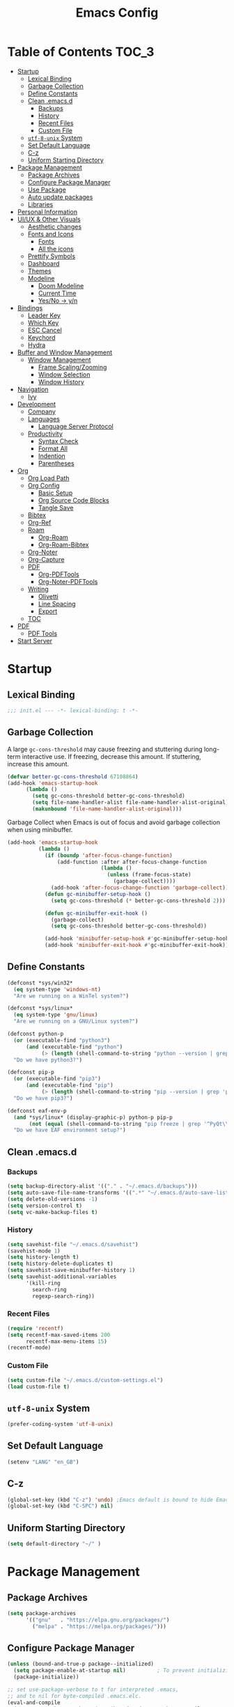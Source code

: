 #+TITLE: Emacs Config
#+PROPERTY: header-args emacs-lisp :tangle "~/dotfiles/editor/emacs/init.el"

* Table of Contents                                                     :TOC_3:
- [[#startup][Startup]]
  - [[#lexical-binding][Lexical Binding]]
  - [[#garbage-collection][Garbage Collection]]
  - [[#define-constants][Define Constants]]
  - [[#clean-emacsd][Clean .emacs.d]]
    - [[#backups][Backups]]
    - [[#history][History]]
    - [[#recent-files][Recent Files]]
    - [[#custom-file][Custom File]]
  - [[#utf-8-unix-system][=utf-8-unix= System]]
  - [[#set-default-language][Set Default Language]]
  - [[#c-z][C-z]]
  - [[#uniform-starting-directory][Uniform Starting Directory]]
- [[#package-management][Package Management]]
  - [[#package-archives][Package Archives]]
  - [[#configure-package-manager][Configure Package Manager]]
  - [[#use-package][Use Package]]
  - [[#auto-update-packages][Auto update packages]]
  - [[#libraries][Libraries]]
- [[#personal-information][Personal Information]]
- [[#uiux--other-visuals][UI/UX & Other Visuals]]
  - [[#aesthetic-changes][Aesthetic changes]]
  - [[#fonts-and-icons][Fonts and Icons]]
    - [[#fonts][Fonts]]
    - [[#all-the-icons][All the icons]]
  - [[#prettify-symbols][Prettify Symbols]]
  - [[#dashboard][Dashboard]]
  - [[#themes][Themes]]
  - [[#modeline][Modeline]]
    - [[#doom-modeline][Doom Modeline]]
    - [[#current-time][Current Time]]
    - [[#yesno---yn][Yes/No -> y/n]]
- [[#bindings][Bindings]]
  - [[#leader-key][Leader Key]]
  - [[#which-key][Which Key]]
  - [[#esc-cancel][ESC Cancel]]
  - [[#keychord][Keychord]]
  - [[#hydra][Hydra]]
- [[#buffer-and-window-management][Buffer and Window Management]]
  - [[#window-management][Window Management]]
    - [[#frame-scalingzooming][Frame Scaling/Zooming]]
    - [[#window-selection][Window Selection]]
    - [[#window-history][Window History]]
- [[#navigation][Navigation]]
  - [[#ivy][Ivy]]
- [[#development][Development]]
  - [[#company][Company]]
  - [[#languages][Languages]]
    - [[#language-server-protocol][Language Server Protocol]]
  - [[#productivity][Productivity]]
    - [[#syntax-check][Syntax Check]]
    - [[#format-all][Format All]]
    - [[#indention][Indention]]
    - [[#parentheses][Parentheses]]
- [[#org][Org]]
  - [[#org-load-path][Org Load Path]]
  - [[#org-config][Org Config]]
    - [[#basic-setup][Basic Setup]]
    - [[#org-source-code-blocks][Org Source Code Blocks]]
    - [[#tangle-save][Tangle Save]]
  - [[#bibtex][Bibtex]]
  - [[#org-ref][Org-Ref]]
  - [[#roam][Roam]]
    - [[#org-roam][Org-Roam]]
    - [[#org-roam-bibtex][Org-Roam-Bibtex]]
  - [[#org-noter][Org-Noter]]
  - [[#org-capture][Org-Capture]]
  - [[#pdf][PDF]]
    - [[#org-pdftools][Org-PDFTools]]
    - [[#org-noter-pdftools][Org-Noter-PDFTools]]
  - [[#writing][Writing]]
    - [[#olivetti][Olivetti]]
    - [[#line-spacing][Line Spacing]]
    - [[#export][Export]]
  - [[#toc][TOC]]
- [[#pdf-1][PDF]]
  - [[#pdf-tools][PDF Tools]]
- [[#start-server][Start Server]]

* Startup
** Lexical Binding
#+begin_src emacs-lisp
  ;;; init.el --- -*- lexical-binding: t -*-
#+end_src
** Garbage Collection
A large =gc-cons-threshold= may cause freezing and stuttering during long-term interactive use.
If freezing, decrease this amount. If stuttering, increase this amount.
#+begin_src emacs-lisp
  (defvar better-gc-cons-threshold 67108864)
  (add-hook 'emacs-startup-hook
	    (lambda ()
	      (setq gc-cons-threshold better-gc-cons-threshold)
	      (setq file-name-handler-alist file-name-handler-alist-original)
	      (makunbound 'file-name-handler-alist-original)))
#+end_src

Garbage Collect when Emacs is out of focus and avoid garbage collection when using minibuffer.

#+begin_src emacs-lisp
  (add-hook 'emacs-startup-hook
            (lambda ()
              (if (boundp 'after-focus-change-function)
                  (add-function :after after-focus-change-function
                                (lambda ()
                                  (unless (frame-focus-state)
                                    (garbage-collect))))
                (add-hook 'after-focus-change-function 'garbage-collect))
              (defun gc-minibuffer-setup-hook ()
                (setq gc-cons-threshold (* better-gc-cons-threshold 2)))

              (defun gc-minibuffer-exit-hook ()
                (garbage-collect)
                (setq gc-cons-threshold better-gc-cons-threshold))

              (add-hook 'minibuffer-setup-hook #'gc-minibuffer-setup-hook)
              (add-hook 'minibuffer-exit-hook #'gc-minibuffer-exit-hook)))
#+end_src
** Define Constants
#+begin_src emacs-lisp
(defconst *sys/win32*
  (eq system-type 'windows-nt)
  "Are we running on a WinTel system?")

(defconst *sys/linux*
  (eq system-type 'gnu/linux)
  "Are we running on a GNU/Linux system?")

(defconst python-p
  (or (executable-find "python3")
      (and (executable-find "python")
           (> (length (shell-command-to-string "python --version | grep 'Python 3'")) 0)))
  "Do we have python3?")

(defconst pip-p
  (or (executable-find "pip3")
      (and (executable-find "pip")
           (> (length (shell-command-to-string "pip --version | grep 'python 3'")) 0)))
  "Do we have pip3?")

(defconst eaf-env-p
  (and *sys/linux* (display-graphic-p) python-p pip-p
       (not (equal (shell-command-to-string "pip freeze | grep '^PyQt\\|PyQtWebEngine'") "")))
  "Do we have EAF environment setup?")
#+end_src
** Clean .emacs.d
*** Backups
#+begin_src emacs-lisp
  (setq backup-directory-alist '(("." . "~/.emacs.d/backups")))
  (setq auto-save-file-name-transforms '((".*" "~/.emacs.d/auto-save-list/" t)))
  (setq delete-old-versions -1)
  (setq version-control t)
  (setq vc-make-backup-files t)
#+end_src
*** History
#+begin_src emacs-lisp
(setq savehist-file "~/.emacs.d/savehist")
(savehist-mode 1)
(setq history-length t)
(setq history-delete-duplicates t)
(setq savehist-save-minibuffer-history 1)
(setq savehist-additional-variables
      '(kill-ring
        search-ring
        regexp-search-ring))
#+end_src
*** Recent Files
#+begin_src emacs-lisp
(require 'recentf)
(setq recentf-max-saved-items 200
      recentf-max-menu-items 15)
(recentf-mode)
#+end_src

*** Custom File
#+begin_src emacs-lisp
(setq custom-file "~/.emacs.d/custom-settings.el")
(load custom-file t)
#+end_src
** =utf-8-unix= System
#+begin_src emacs-lisp
(prefer-coding-system 'utf-8-unix) 
#+end_src

** Set Default Language
#+begin_src emacs-lisp
(setenv "LANG" "en_GB")
#+end_src
** C-z
#+begin_src emacs-lisp
  (global-set-key (kbd "C-z") 'undo) ;Emacs default is bound to hide Emacs.
  (global-set-key (kbd "C-SPC") nil)
#+end_src

** Uniform Starting Directory
#+begin_src emacs-lisp
(setq default-directory "~/" )
#+end_src

* Package Management
** Package Archives
#+begin_src emacs-lisp
(setq package-archives
      '(("gnu"   . "https://elpa.gnu.org/packages/")
        ("melpa" . "https://melpa.org/packages/")))
#+end_src

** Configure Package Manager
#+begin_src emacs-lisp
  (unless (bound-and-true-p package--initialized)
    (setq package-enable-at-startup nil)          ; To prevent initializing twice
    (package-initialize))

  ;; set use-package-verbose to t for interpreted .emacs,
  ;; and to nil for byte-compiled .emacs.elc.
  (eval-and-compile
    (setq use-package-verbose (not (bound-and-true-p byte-compile-current-file))))
#+end_src

** Use Package
#+begin_src emacs-lisp
  ;; Install use-package if not installed
  (unless (package-installed-p 'use-package)
    (package-refresh-contents)
    (package-install 'use-package))

  (eval-and-compile
    (setq use-package-always-ensure t)
    (setq use-package-expand-minimally t)
    (setq use-package-compute-statistics t)
    (setq use-package-enable-imenu-support t))

  (eval-when-compile
    (require 'use-package)
    (require 'bind-key))
#+end_src

** Auto update packages
#+begin_src emacs-lisp
  (use-package auto-package-update
    :if (not (daemonp))
    :custom
    (auto-package-update-interval 7) ;; in days
    (auto-package-update-prompt-before-update t)
    (auto-package-update-delete-old-versions t)
    (auto-package-update-hide-results t)
    :config
    (auto-package-update-maybe))
#+end_src

** Libraries
#+begin_src emacs-lisp
(use-package dash :ensure t)
(use-package diminish :ensure t)
#+end_src

* Personal Information
#+begin_src emacs-lisp
(setq user-full-name "Vedant Sansare")
(setq user-mail-address "vedantsansare23@gmail.com")
#+end_src

* UI/UX & Other Visuals
** Aesthetic changes
#+begin_src emacs-lisp
  (setq inhibit-startup-screen t)
  (setq inhibit-startup-echo-area-message t)
  (setq inhibit-startup-message t)
  (setq initial-scratch-message nil)
  (setq-default indent-tabs-mode nil)
  (setq pop-up-windows nil)
  (tool-bar-mode 0) 
  ;(tooltip-mode  0)
  (scroll-bar-mode 0)

  ;; Underline line at descent position, not baseline position
  (setq x-underline-at-descent-line t)
#+end_src

** Fonts and Icons
*** Fonts
**** Font Face
#+begin_src emacs-lisp
;; Set the font face based on platform
 (set-face-attribute 'default nil :font "FiraCode Nerd Font"  :height 110)

;; Set the fixed pitch face
(set-face-attribute 'fixed-pitch nil :font "FiraCode Nerd Font" :height 110)

;; Set the variable pitch face
(set-face-attribute 'variable-pitch nil :font "JetBrainsMono Nerd Font" :height 120)
#+end_src

**** Unicode Support
#+begin_src emacs-lisp
(defun my/replace-unicode-font-mapping (block-name old-font new-font)
  (let* ((block-idx (cl-position-if
                         (lambda (i) (string-equal (car i) block-name))
                         unicode-fonts-block-font-mapping))
         (block-fonts (cadr (nth block-idx unicode-fonts-block-font-mapping)))
         (updated-block (cl-substitute new-font old-font block-fonts :test 'string-equal)))
    (setf (cdr (nth block-idx unicode-fonts-block-font-mapping))
          `(,updated-block))))

(use-package unicode-fonts
  :ensure t
  :custom
  (unicode-fonts-skip-font-groups '(low-quality-glyphs))
  :config
  ;; Fix the font mappings to use the right emoji font
  (mapcar
    (lambda (block-name)
      (my/replace-unicode-font-mapping block-name "Apple Color Emoji" "Noto Color Emoji"))
    '("Dingbats"
      "Emoticons"
      "Miscellaneous Symbols and Pictographs"
      "Transport and Map Symbols"))
  (unicode-fonts-setup))
#+end_src

*** All the icons
#+begin_src emacs-lisp
  (use-package all-the-icons)
  (use-package all-the-icons-ivy-rich
    :ensure t
    :init (all-the-icons-ivy-rich-mode 1))
#+end_src

** Prettify Symbols
Make some word or string show as pretty Unicode symbols.
#+begin_src emacs-lisp
  (global-prettify-symbols-mode 1)
  (defun add-pretty-lambda ()
    (setq prettify-symbols-alist
	  '(
	    ("lambda" . 955)
	    ("delta" . 120517)
	    ("epsilon" . 120518)
	    ("->" . 8594)
	    ("<=" . 8804)
	    (">=" . 8805)
	    )))
  (add-hook 'prog-mode-hook 'add-pretty-lambda)
  (add-hook 'org-mode-hook 'add-pretty-lambda)
#+end_src

** Dashboard
#+begin_src emacs-lisp
  (use-package dashboard
    :config
    (dashboard-setup-startup-hook)
    (setq dashboard-banner-logo-title "Welcome Vedant")
    (setq dashboard-startup-banner 'logo)
    (setq dashboard-center-content t)
    (setq dashboard-show-shortcuts nil))
#+end_src

** Themes
#+begin_src emacs-lisp
  (setq custom-safe-themes t)
  (use-package doom-themes
    :config
    ;Flash mode-line on error
    (doom-themes-visual-bell-config)

    ;Corrects org-mode’s native fontification
    (doom-themes-org-config)

    ;An interactive funtion to switch themes.
    (defun cpkx/switch-theme ()
    (interactive)
    (disable-theme (intern (car (mapcar #'symbol-name custom-enabled-themes))))
    (call-interactively #'load-theme))

    ;Set Theme
    (load-theme 'doom-dracula t))
#+end_src
** Modeline
*** Doom Modeline
#+begin_src emacs-lisp
  (use-package doom-modeline
    :hook (after-init . doom-modeline-mode)
    :custom
    ;; Don't compact font caches during GC. Windows Laggy Issue
    (inhibit-compacting-font-caches t)
    (doom-modeline-height 15)
    (doom-modeline-lsp t)
    (doom-modeline-minor-modes t)
    (doom-modeline-persp-name nil)
    (doom-modeline-icon t)
    (doom-modeline-major-mode-color-icon t))
#+end_src

*** Current Time
#+begin_src emacs-lisp
  (display-time-mode 1)
#+end_src

*** Yes/No -> y/n
#+begin_src emacs-lisp
  (fset 'yes-or-no-p 'y-or-n-p)
#+end_src
**** TODO Diminish Buffer Face Mode
Temporary solution to remove buffer face mode from modeline
#+begin_src emacs-lisp
  (eval-after-load "face-remap"
    '(diminish 'buffer-face-mode))
#+end_src

* Bindings
** Leader Key
#+begin_src emacs-lisp
  (use-package general
    :config
    (general-create-definer cpkx/leader-key-def
      :prefix "C-SPC")

    (general-create-definer cpkx/ctrl-c-keys
      :prefix "C-c"))
#+end_src

** Which Key
#+begin_src emacs-lisp
(use-package which-key
  :diminish
  :custom
  (which-key-separator " ")
  (which-key-prefix-prefix "+")
  :config
  (setq which-key-idle-delay 0)
  (which-key-mode))
#+end_src
** ESC Cancel
#+begin_src emacs-lisp
(global-set-key (kbd "<escape>") 'keyboard-escape-quit)
#+end_src
** TODO Keychord
** TODO Hydra

* Buffer and Window Management
** Window Management
*** Frame Scaling/Zooming
#+begin_src emacs-lisp
(use-package default-text-scale
  :defer 1
  :config
  (default-text-scale-mode))
#+end_src
*** Window Selection
#+begin_src emacs-lisp
(use-package ace-window
  :bind (("M-o" . ace-window))
  :config
  (setq aw-keys '(?a ?s ?d ?f ?g ?h ?j ?k ?l)))
#+end_src
*** Window History
#+begin_src emacs-lisp
(winner-mode)
#+end_src
* Navigation
** Ivy
#+begin_src emacs-lisp
  (use-package ivy
    :diminish
    :init
    (use-package counsel :defer t)
    (use-package swiper :defer t)
    (ivy-mode 1)
    :bind (("C-s" . swiper)
           :map ivy-minibuffer-map
           ("TAB" . ivy-alt-done)
           :map ivy-switch-buffer-map
           ("TAB" . ivy-done)
           ("C-d" . ivy-switch-buffer-kill)
           :map ivy-reverse-i-search-map
           ("C-d" . ivy-reverse-i-search-kill))
    :config
    (setq ivy-use-virtual-buffers t)
    (setq ivy-wrap t)
    (setq ivy-count-format "(%d/%d) ")
    (setq enable-recursive-minibuffers t)

    ;; Use different regex strategies per completion command
    (push '(swiper . ivy--regex-ignore-order) ivy-re-builders-alist)

    ;; Set minibuffer height for different commands
    (setf (alist-get 'swiper ivy-height-alist) 15))


  (use-package ivy-prescient
    :after counsel
    :custom
    (ivy-prescient-enable-filtering nil)
    :config
    (prescient-persist-mode 1)
    (ivy-prescient-mode 1))

  (use-package ivy-hydra
    :defer t
    :after hydra)

  (use-package ivy-rich
    :init
    (ivy-rich-mode 1)
    :config
    (setq ivy-format-function #'ivy-format-function-line))

  (use-package counsel
    :diminish counsel-mode
    :ensure t
    :bind
    (("M-x"     . counsel-M-x)
     ("C-M-j"   . 'counsel-switch-buffer)
     ("C-x C-f" . counsel-find-file)
     ("C-M-l"   . counsel-imenu)
     :map minibuffer-local-map
     ("C-r"     . 'counsel-minibuffer-history))
    :config
    (setq ivy-initial-inputs-alist nil) ;; Don't start searches with ^
    (setf (alist-get 'counsel-switch-buffer ivy-height-alist) 7)
    (push '(counsel-M-x . ivy--regex-ignore-order) ivy-re-builders-alist)
    (counsel-mode 1))

  (use-package flx  ;; Improves sorting for fuzzy-matched results
    :defer t
    :init
    (setq ivy-flx-limit 10000))

  (cpkx/leader-key-def
    "f"   '(:ignore t :which-key "files")
    "fr"  '(counsel-recentf :which-key "recent files")
    "fR"  '(revert-buffer :which-key "revert file"))
#+end_src

* Development
** Company
#+begin_src emacs-lisp
  (use-package company
    :diminish company-mode
    :after lsp-mode
    :hook (lsp-mode . company-mode)
    :bind (:map company-active-map
                ("<tab>" . company-complete-selection))
    (:map lsp-mode-map
          ("<tab>" . company-indent-or-complete-common))
    :custom
    (company-minimum-prefix-length 1)
    (company-idle-delay 0.0))

  (use-package company-box
    :diminish company-box-mode
    :hook (company-mode . company-box-mode))
#+end_src

** Languages
*** Language Server Protocol
#+begin_src emacs-lisp
  (defun cpkx/lsp-mode-setup ()
    (setq lsp-headerline-breadcrumb-segments '(path-up-to-project file symbols))
    (lsp-headerline-breadcrumb-mode))

  (use-package lsp-mode
    :commands (lsp lsp-deferred)
    :hook (lsp-mode . cpkx/lsp-mode-setup)
    :init
    (setq lsp-keymap-prefix "C-c l")  ;; Or 'C-l', 's-l'
    :config
    (lsp-enable-which-key-integration t)
    :custom
    (lsp-auto-guess-root nil)
    (lsp-prefer-flymake nil) ; Use flycheck instead of flymake
    (lsp-file-watch-threshold 2000)
    (read-process-output-max (* 1024 1024))
    (lsp-eldoc-hook nil))

  (use-package lsp-ui
    :after lsp-mode
    :diminish
    :hook (lsp-mode . lsp-ui-mode)
    :custom
    (lsp-ui-doc-position 'bottom)
    (lsp-ui-doc-header t)
    (lsp-ui-doc-include-signature t)
    (lsp-ui-doc-border (face-foreground 'default))
    (lsp-ui-sideline-enable nil)
    (lsp-ui-sideline-ignore-duplicate t)
    (lsp-ui-sideline-show-code-actions nil)
    :config
    (setq lsp-ui-sideline-enable t)
    (setq lsp-ui-sideline-show-hover nil)
    (setq lsp-ui-doc-position 'bottom)
    (lsp-ui-doc-show))
#+end_src

** Productivity
*** Syntax Check
#+begin_src emacs-lisp
  (use-package flycheck
    :defer t
    :diminish
    :hook ((prog-mode markdown-mode) . flycheck-mode)
    :custom
    (flycheck-global-modes
     '(not text-mode outline-mode fundamental-mode org-mode
           diff-mode shell-mode eshell-mode term-mode))
    (flycheck-emacs-lisp-load-path 'inherit)
    (flycheck-indication-mode 'right-fringe)
    :init
    (use-package flycheck-grammarly :defer t)
    (if (display-graphic-p)
        (use-package flycheck-posframe
          :custom-face (flycheck-posframe-border-face ((t (:inherit default))))
          :hook (flycheck-mode . flycheck-posframe-mode)
          :custom
          (flycheck-posframe-border-width 1)
          (flycheck-posframe-inhibit-functions
           '((lambda (&rest _) (bound-and-true-p company-backend)))))
      (use-package flycheck-pos-tip
        :defines flycheck-pos-tip-timeout
        :hook (flycheck-mode . flycheck-pos-tip-mode)
        :custom (flycheck-pos-tip-timeout 30)))
    :config
    (when (fboundp 'define-fringe-bitmap)
      (define-fringe-bitmap 'flycheck-fringe-bitmap-double-arrow
        [16 48 112 240 112 48 16] nil nil 'center)))
#+end_src

*** Format All
#+begin_src emacs-lisp
(use-package format-all
  :bind ("C-c C-f" . format-all-buffer))
#+end_src

*** Indention
#+begin_src emacs-lisp
  (use-package highlight-indent-guides
    :diminish
    :hook ((prog-mode) . highlight-indent-guides-mode)
    :custom
    (highlight-indent-guides-method 'character)
    (highlight-indent-guides-responsive 'top)
    (highlight-indent-guides-delay 0)
    (highlight-indent-guides-auto-character-face-perc 7))
#+end_src

*** Parentheses
**** Smart Paren
#+begin_src emacs-lisp
  (use-package smartparens
    :hook (prog-mode . smartparens-mode)
    :diminish smartparens-mode
    :config
    ;; Stop pairing single quotes in elisp
    (sp-local-pair 'emacs-lisp-mode "'" nil :actions nil)
    (sp-local-pair 'org-mode "[" nil :actions nil))
#+end_src
**** Show Paren
#+begin_src emacs-lisp
(show-paren-mode 1)
#+end_src

**** Rainbow
#+begin_src emacs-lisp
(use-package rainbow-delimiters
  :hook (prog-mode . rainbow-delimiters-mode))
#+end_src

* Org
** Org Load Path
#+begin_src emacs-lisp
(use-package org
  :load-path ("~/.emacs.d/site-packages/org-mode/lisp" "~/.emacs.d/site-packages/org-mode/contrib/lisp"))
#+end_src

** Org Config
*** Basic Setup
#+begin_src emacs-lisp
  (defun cpkx/org-mode-setup ()
    (org-indent-mode)
    (diminish 'org-indent-mode)
    (variable-pitch-mode 1)
    (auto-fill-mode 0))

  (use-package org
    :diminish t
    :hook (org-mode . cpkx/org-mode-setup)
    :config
    (setq org-directory "~/Dropbox/org"))
#+end_src

*** Org Source Code Blocks
**** Org Structure Template
#+begin_src emacs-lisp
  (use-package org
    :diminish
    :config
    (setq org-structure-template-alist
	'(("e" . "src emacs-lisp"))))
#+end_src

*** Tangle Save
#+begin_src emacs-lisp
(defun cpkx/org-babel-tangle-save ()
  (let ((org-confirm-babel-evaluate nil))
    (org-babel-tangle)))

(add-hook 'org-mode-hook (lambda () (add-hook 'after-save-hook #'cpkx/org-babel-tangle-save
                                         'run-at-end 'only-in-org-mode)))
#+end_src

** Bibtex
#+begin_src emacs-lisp
  (setq bibtex-completion-bibliography    '("~/Dropbox/org/Research/zotLib.bib"))
  (setq bibtex-completion-library-path      "~/Dropbox/org/Research/zotero-library/")
  (setq bibtex-completion-notes-path        "D:/Work/Study/PhD/Research/Notes/")
  (setq bibtex-completion-pdf-field "file")
  (setq bibtex-completion-notes-template-multiple-files
        (concat
         "#+TITLE: ${title}\n"
         "#+ROAM_KEY: cite:${=key=}\n"
         "* TODO Notes\n"
         ":PROPERTIES:\n"
         ":Custom_ID: ${=key=}\n"
         ":NOTER_DOCUMENT: %(orb-process-file-field \"${=key=}\")\n"
         ":AUTHOR: ${author-abbrev}\n"
         ":JOURNAL: ${journaltitle}\n"
         ":DATE: ${date}\n"
         ":YEAR: ${year}\n"
         ":DOI: ${doi}\n"
         ":URL: ${url}\n"
         ":END:\n\n"
         ))
#+end_src

** Org-Ref
#+begin_src emacs-lisp
  (use-package org-ref
    :config
    (setq org-ref-pdf-directory               "~/Dropbox/org/Research/zotero-library/")
    (setq org-ref-default-bibliography  (list "~/Dropbox/org/Research/zotLib.bib"))
    (setq org-ref-bibliography-notes          "D:/Work/Study/PhD/Research/Notes/bibnotes.org")
    (setq org-ref-notes-directory             "D:/Work/Study/PhD/Research/Notes/")
    (setq org-ref-note-title-format "* TODO %y - %t\n :PROPERTIES:\n  :Custom_ID: %k\n  :NOTER_DOCUMENT: %F\n :ROAM_KEY: cite:%k\n  :AUTHOR: %9a\n  :JOURNAL: %j\n  :YEAR: %y\n  :VOLUME: %v\n  :PAGES: %p\n  :DOI: %D\n  :URL: %U\n :END:\n\n")
    (setq org-ref-notes-function            'orb-edit-notes)
    (setq org-ref-completion-library        'org-ref-ivy-cite)
    (setq org-ref-get-pdf-filename-function 'org-ref-get-pdf-filename-helm-bibtex))
    #+end_src

** Roam
*** Org-Roam
#+begin_src emacs-lisp
  (use-package org-roam
    :hook (org-load . org-roam-mode)
    :commands (org-roam-buffer-toggle-display
               org-roam-find-file
               org-roam-graph
               org-roam-insert
               org-roam-switch-to-buffer
               org-roam-dailies-date
               org-roam-dailies-today
               org-roam-dailies-tomorrow
               org-roam-dailies-yesterday)
    :preface
    ;; Set this to nil so we can later detect whether the user has set a custom
    ;; directory for it, and default to `org-directory' if they haven't.
    (defvar org-roam-directory nil)
    :init
    :config
    (setq org-roam-directory "D:/Work/Study/PhD/Research/Notes/"
          org-roam-verbose nil  ; https://youtu.be/fn4jIlFwuLU
          org-roam-buffer-no-delete-other-windows t ; make org-roam buffer sticky
          org-roam-completion-system 'default
          )

    ;; Normally, the org-roam buffer doesn't open until you explicitly call
    ;; `org-roam'. If `+org-roam-open-buffer-on-find-file' is non-nil, the
    ;; org-roam buffer will be opened for you when you use `org-roam-find-file'
    ;; (but not `find-file', to limit the scope of this behavior).
    (add-hook 'find-file-hook
              (defun +org-roam-open-buffer-maybe-h ()
                (and +org-roam-open-buffer-on-find-file
                     (memq 'org-roam-buffer--update-maybe post-command-hook)
                     (not (window-parameter nil 'window-side)) ; don't proc for popups
                     (not (eq 'visible (org-roam-buffer--visibility)))
                     (with-current-buffer (window-buffer)
                       (org-roam-buffer--get-create)))))

    ;; Hide the mode line in the org-roam buffer, since it serves no purpose. This
    ;; makes it easier to distinguish among other org buffers.
    (add-hook 'org-roam-buffer-prepare-hook #'hide-mode-line-mode))


  ;; Since the org module lazy loads org-protocol (waits until an org URL is
  ;; detected), we can safely chain `org-roam-protocol' to it.
  (use-package org-roam-protocol
    :after org-protocol)


  (use-package company-org-roam
    :after org-roam)
#+end_src

*** Org-Roam-Bibtex
#+begin_src emacs-lisp
  (use-package org-roam-bibtex
    :after (org-roam)
    :hook (org-roam-mode . org-roam-bibtex-mode)
    :config
    (setq org-roam-bibtex-preformat-keywords
          '("=key=" "title" "url" "file" "author-or-editor" "keywords"))
    (setq orb-templates
          '(("r" "ref" plain (function org-roam-capture--get-point)
             ""
             :file-name "${slug}"
             :head "#+TITLE: ${=key=}: ${title}\n#+ROAM_KEY: ${ref}

  - tags ::
  - keywords :: ${keywords}

  \n* ${title}\n  :PROPERTIES:\n  :Custom_ID: ${=key=}\n  :URL: ${url}\n  :AUTHOR: ${author-or-editor}\n  :NOTER_DOCUMENT: %(orb-process-file-field \"${=key=}\")\n  :NOTER_PAGE: \n  :END:\n\n"

             :unnarrowed t))))
#+end_src

** Org-Noter
#+begin_src emacs-lisp
  (use-package org-noter
    :after (:any org pdf-view)
    :config
    (setq
     ;; The WM can handle splits
     org-noter-notes-window-location 'other-frame
     ;; Please stop opening frames
     org-noter-always-create-frame nil
     ;; I want to see the whole file
     org-noter-hide-other nil
     ;; Everything is relative to the main notes file
     org-noter-notes-search-path (list "D:/Work/Study/PhD/Research/Notes")
     )
    )
#+end_src

** PDF
*** Org-PDFTools
#+begin_src emacs-lisp
(use-package org-pdftools
  :hook (org-mode . org-pdftools-setup-link))
#+end_src

*** Org-Noter-PDFTools
#+begin_src emacs-lisp
(use-package org-noter-pdftools
  :after org-noter
  :config
  (with-eval-after-load 'pdf-annot
    (add-hook 'pdf-annot-activate-handler-functions #'org-noter-pdftools-jump-to-note)))
#+end_src

** Writing
*** Olivetti
#+begin_src emacs-lisp
  (use-package olivetti
    :hook ((text-mode) . olivetti-mode)
    :diminish
    (olivetti-mode)
    :config
    (setq olivetti-body-width 0.7)
    (setq olivetti-minimum-body-width 80)
    (setq olivetti-recall-visual-line-mode-entry-state t))
  (diminish 'visual-line-mode)
#+end_src

*** Line Spacing
#+begin_src emacs-lisp
;;; Line spacing, can be 0 for code and 1 or 2 for text
(setq-default line-spacing 2)
#+end_src

*** Export
**** Pandoc
#+begin_src emacs-lisp
  (use-package pandoc-mode
    :hook ((text-mode) . pandoc-mode)
    :diminish pandoc-mode)
#+end_src

** TOC
#+begin_src emacs-lisp
(use-package toc-org
  :hook (org-mode . toc-org-mode))
#+end_src

* PDF
** PDF Tools
#+begin_src emacs-lisp
(pdf-loader-install)
#+end_src
* Start Server
#+begin_src emacs-lisp
(server-start)
#+end_src
